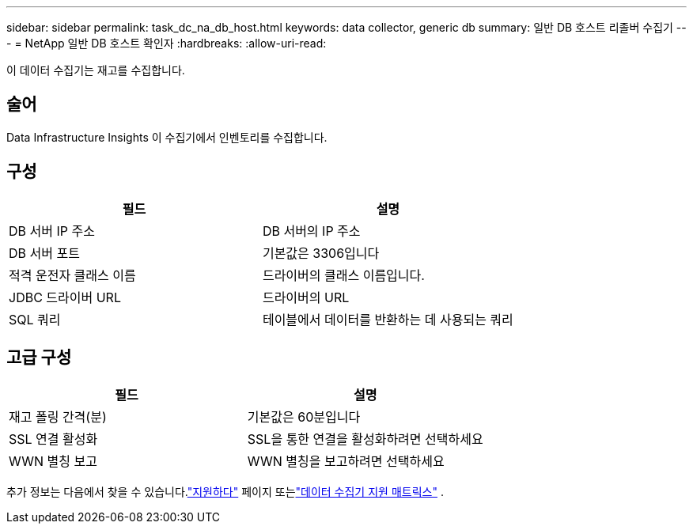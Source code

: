 ---
sidebar: sidebar 
permalink: task_dc_na_db_host.html 
keywords: data collector, generic db 
summary: 일반 DB 호스트 리졸버 수집기 
---
= NetApp 일반 DB 호스트 확인자
:hardbreaks:
:allow-uri-read: 


[role="lead"]
이 데이터 수집기는 재고를 수집합니다.



== 술어

Data Infrastructure Insights 이 수집기에서 인벤토리를 수집합니다.



== 구성

[cols="2*"]
|===
| 필드 | 설명 


| DB 서버 IP 주소 | DB 서버의 IP 주소 


| DB 서버 포트 | 기본값은 3306입니다 


| 적격 운전자 클래스 이름 | 드라이버의 클래스 이름입니다. 


| JDBC 드라이버 URL | 드라이버의 URL 


| SQL 쿼리 | 테이블에서 데이터를 반환하는 데 사용되는 쿼리 
|===


== 고급 구성

[cols="2*"]
|===
| 필드 | 설명 


| 재고 폴링 간격(분) | 기본값은 60분입니다 


| SSL 연결 활성화 | SSL을 통한 연결을 활성화하려면 선택하세요 


| WWN 별칭 보고 | WWN 별칭을 보고하려면 선택하세요 
|===
추가 정보는 다음에서 찾을 수 있습니다.link:concept_requesting_support.html["지원하다"] 페이지 또는link:reference_data_collector_support_matrix.html["데이터 수집기 지원 매트릭스"] .
